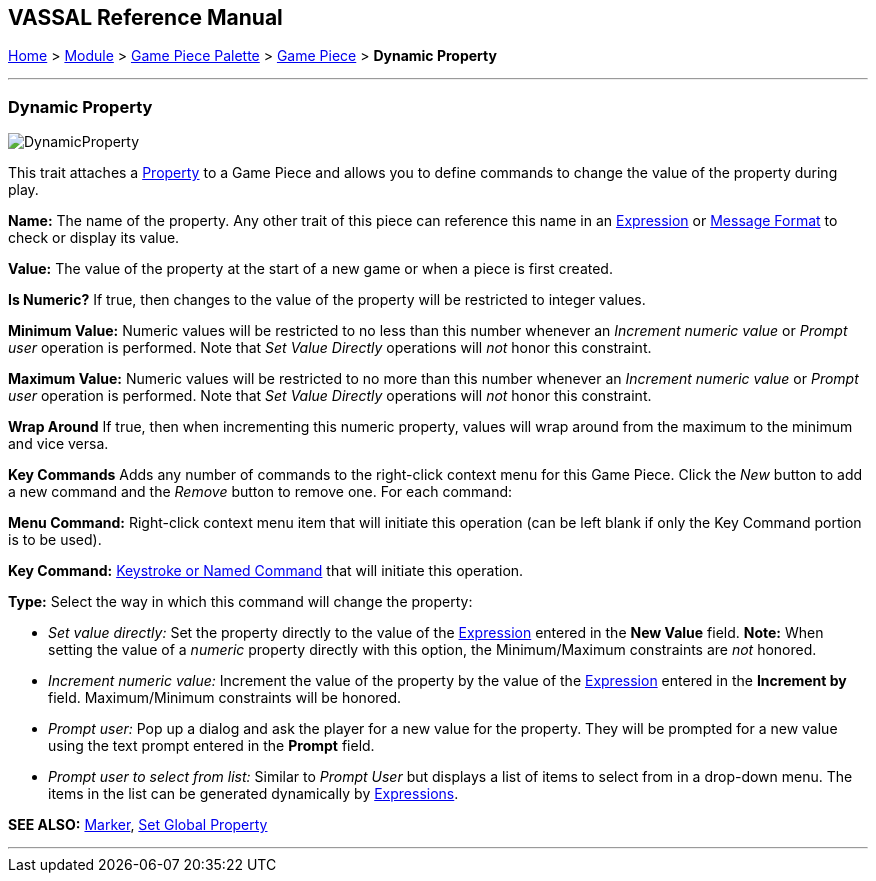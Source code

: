 == VASSAL Reference Manual
[#top]

[.small]#<<index.adoc#toc,Home>> > <<GameModule.adoc#top,Module>> > <<PieceWindow.adoc#top,Game Piece Palette>> > <<GamePiece.adoc#top,Game Piece>> > *Dynamic Property*#

'''''

=== Dynamic Property

image:images/DynamicProperty.png[]

This trait attaches a <<Properties.adoc#top,Property>> to a Game Piece and allows you to define commands to change the value of the property during play.

*Name:*  The name of the property.
Any other trait of this piece can reference this name in an <<Expression.adoc#top,Expression>> or <<MessageFormat.adoc#top,Message Format>> to check or display its value.

*Value:*  The value of the property at the start of a new game or when a piece is first created.

*Is Numeric?*  If true, then changes to the value of the property will be restricted to integer values.

*Minimum Value:*  Numeric values will be restricted to no less than this number whenever an _Increment numeric value_ or _Prompt user_ operation is performed.
Note that _Set Value Directly_ operations will _not_ honor this constraint.

*Maximum Value:*  Numeric values will be restricted to no more than this number whenever an _Increment numeric value_ or _Prompt user_ operation is performed.
Note that _Set Value Directly_ operations will _not_ honor this constraint.

*Wrap Around*  If true, then when incrementing this numeric property, values will wrap around from the maximum to the minimum and vice versa.

*Key Commands*  Adds any number of commands to the right-click context menu for this Game Piece.
Click the _New_ button to add a new command and the _Remove_ button to remove one.
For each command:

*Menu Command:* Right-click context menu item that will initiate this operation (can be left blank if only the Key Command portion is to be used).

*Key Command:* <<NamedKeyCommand.adoc#top,Keystroke or Named Command>> that will initiate this operation.

*Type:* Select the way in which this command will change the property:

* _Set value directly:_  Set the property directly to the value of the <<Expression.adoc#top,Expression>> entered in the *New Value* field.
*Note:* When setting the value of a _numeric_ property directly with this option, the Minimum/Maximum constraints are _not_ honored.
* _Increment numeric value:_  Increment the value of the property by the value of the <<Expression.adoc#top,Expression>> entered in the *Increment by* field.
Maximum/Minimum constraints will be honored.
* _Prompt user:_  Pop up a dialog and ask the player for a new value for the property.
They will be prompted for a new value using the text prompt entered in the *Prompt* field.
* _Prompt user to select from list:_  Similar to _Prompt User_ but displays a list of items to select from in a drop-down menu.
The items in the list can be generated dynamically by <<Expression.adoc#top,Expressions>>.

*SEE ALSO:*  <<PropertyMarker.adoc#top,Marker>>, <<SetGlobalProperty.adoc#top,Set Global Property>>

'''''
